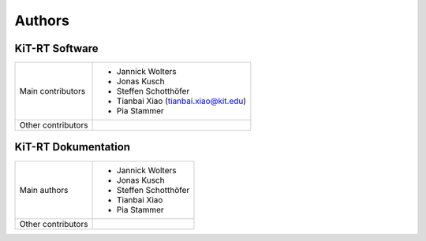 .. _authors:

Authors
------------------

*****************
KiT-RT Software
*****************

+--------------------+----------------------------------------+
|Main contributors   | - Jannick Wolters                      |
|                    | - Jonas Kusch                          |
|                    | - Steffen Schotthöfer                  |
|                    | - Tianbai Xiao (tianbai.xiao@kit.edu)  |
|                    | - Pia Stammer                          |
+--------------------+----------------------------------------+
|Other contributors  |                                        |
+--------------------+----------------------------------------+

*********************
KiT-RT Dokumentation
*********************

+--------------------+------------------------+
|Main authors        | - Jannick Wolters      |
|                    | - Jonas Kusch          |
|                    | - Steffen Schotthöfer  |
|                    | - Tianbai Xiao         |
|                    | - Pia Stammer          |
+--------------------+------------------------+
|Other contributors  |                        |
+--------------------+------------------------+